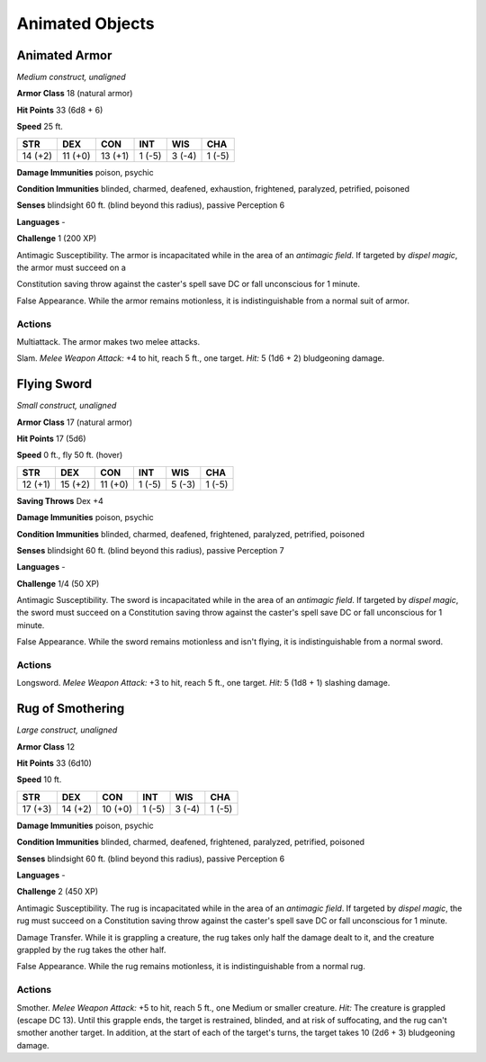 Animated Objects
----------------


.. https://stackoverflow.com/questions/11984652/bold-italic-in-restructuredtext

.. raw:: html

   <style type="text/css">
     span.bolditalic {
       font-weight: bold;
       font-style: italic;
     }
   </style>

.. role:: bi
   :class: bolditalic


Animated Armor
~~~~~~~~~~~~~~

*Medium construct, unaligned*

**Armor Class** 18 (natural armor)

**Hit Points** 33 (6d8 + 6)

**Speed** 25 ft.

+-----------+-----------+-----------+-----------+-----------+-----------+
| **STR**   | **DEX**   | **CON**   | **INT**   | **WIS**   | **CHA**   |
+===========+===========+===========+===========+===========+===========+
| 14 (+2)   | 11 (+0)   | 13 (+1)   | 1 (-5)    | 3 (-4)    | 1 (-5)    |
+-----------+-----------+-----------+-----------+-----------+-----------+

**Damage Immunities** poison, psychic

**Condition Immunities** blinded, charmed, deafened, exhaustion,
frightened, paralyzed, petrified, poisoned

**Senses** blindsight 60 ft. (blind beyond this radius), passive
Perception 6

**Languages** -

**Challenge** 1 (200 XP)

:bi:`Antimagic Susceptibility`. The armor is incapacitated while in the
area of an *antimagic field*. If targeted by *dispel magic*, the armor
must succeed on a

Constitution saving throw against the caster's spell save DC or fall
unconscious for 1 minute.

:bi:`False Appearance`. While the armor remains motionless, it is
indistinguishable from a normal suit of armor.


Actions
^^^^^^^

:bi:`Multiattack`. The armor makes two melee attacks.

:bi:`Slam`. *Melee Weapon Attack:* +4 to hit, reach 5 ft., one target.
*Hit:* 5 (1d6 + 2) bludgeoning damage.

Flying Sword
~~~~~~~~~~~~

*Small construct, unaligned*

**Armor Class** 17 (natural armor)

**Hit Points** 17 (5d6)

**Speed** 0 ft., fly 50 ft. (hover)

+-----------+-----------+-----------+-----------+-----------+-----------+
| **STR**   | **DEX**   | **CON**   | **INT**   | **WIS**   | **CHA**   |
+===========+===========+===========+===========+===========+===========+
| 12 (+1)   | 15 (+2)   | 11 (+0)   | 1 (-5)    | 5 (-3)    | 1 (-5)    |
+-----------+-----------+-----------+-----------+-----------+-----------+

**Saving Throws** Dex +4

**Damage Immunities** poison, psychic

**Condition Immunities** blinded, charmed, deafened, frightened,
paralyzed, petrified, poisoned

**Senses** blindsight 60 ft. (blind beyond this radius), passive
Perception 7

**Languages** -

**Challenge** 1/4 (50 XP)

:bi:`Antimagic Susceptibility`. The sword is incapacitated while in the
area of an *antimagic field*. If targeted by *dispel magic*, the sword
must succeed on a Constitution saving throw against the caster's spell
save DC or fall unconscious for 1 minute.

:bi:`False Appearance`. While the sword remains motionless and isn't
flying, it is indistinguishable from a normal sword.


Actions
^^^^^^^

:bi:`Longsword`. *Melee Weapon Attack:* +3 to hit, reach 5 ft., one
target. *Hit:* 5 (1d8 + 1) slashing damage.

Rug of Smothering
~~~~~~~~~~~~~~~~~

*Large construct, unaligned*

**Armor Class** 12

**Hit Points** 33 (6d10)

**Speed** 10 ft.

+-----------+-----------+-----------+-----------+-----------+-----------+
| **STR**   | **DEX**   | **CON**   | **INT**   | **WIS**   | **CHA**   |
+===========+===========+===========+===========+===========+===========+
| 17 (+3)   | 14 (+2)   | 10 (+0)   | 1 (-5)    | 3 (-4)    | 1 (-5)    |
+-----------+-----------+-----------+-----------+-----------+-----------+

**Damage Immunities** poison, psychic

**Condition Immunities** blinded, charmed, deafened, frightened,
paralyzed, petrified, poisoned

**Senses** blindsight 60 ft. (blind beyond this radius), passive
Perception 6

**Languages** -

**Challenge** 2 (450 XP)

:bi:`Antimagic Susceptibility`. The rug is incapacitated while in the
area of an *antimagic field*. If targeted by *dispel magic*, the rug
must succeed on a Constitution saving throw against the caster's spell
save DC or fall unconscious for 1 minute.

:bi:`Damage Transfer`. While it is grappling a creature, the rug takes
only half the damage dealt to it, and the creature grappled by the rug
takes the other half.

:bi:`False Appearance`. While the rug remains motionless, it is
indistinguishable from a normal rug.


Actions
^^^^^^^

:bi:`Smother`. *Melee Weapon Attack:* +5 to hit, reach 5 ft., one Medium
or smaller creature. *Hit:* The creature is grappled (escape DC 13).
Until this grapple ends, the target is restrained, blinded, and at risk
of suffocating, and the rug can't smother another target. In addition,
at the start of each of the target's turns, the target takes 10 (2d6 +
3) bludgeoning damage.

